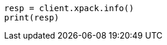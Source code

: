 // This file is autogenerated, DO NOT EDIT
// rest-api/info.asciidoc:51

[source, python]
----
resp = client.xpack.info()
print(resp)
----

